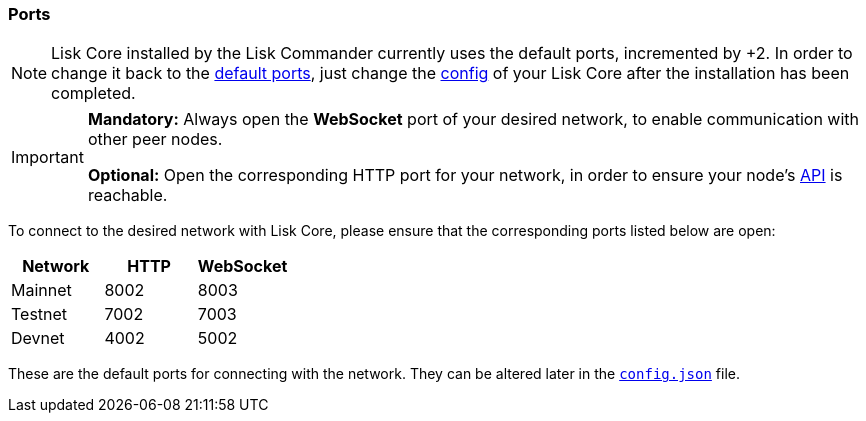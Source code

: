 === Ports

[NOTE]
====
Lisk Core installed by the Lisk Commander currently uses the default ports, incremented by +2.
In order to change it back to the <<_open-the-necessary-ports, default ports>>, just change the xref:configuration.adoc[config] of your Lisk Core after the installation has been completed.
====

[IMPORTANT]
====
*Mandatory:* Always open the *WebSocket* port of your desired network, to enable communication with other peer nodes.

*Optional:* Open the corresponding HTTP port for your network, in order to ensure your node’s xref:reference/api.adoc[API] is reachable.
====

To connect to the desired network with Lisk Core, please ensure that the corresponding ports listed below are open:

[options="header",]
|===
|Network |HTTP |WebSocket
|Mainnet |8002 |8003
|Testnet |7002 |7003
|Devnet |4002 |5002
|===

These are the default ports for connecting with the network.
They can be altered later in the xref:management/configuration.adoc[`config.json`] file.

